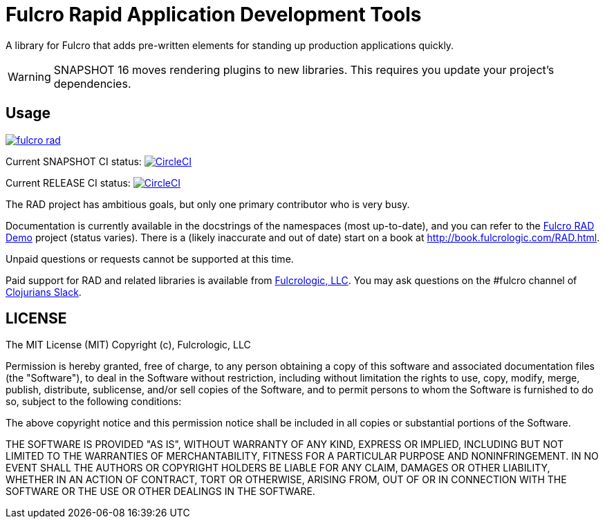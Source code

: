 = Fulcro Rapid Application Development Tools

A library for Fulcro that adds pre-written elements for standing up production applications quickly.

WARNING: SNAPSHOT 16 moves rendering plugins to new libraries. This requires you update your project's dependencies.

== Usage

image:https://img.shields.io/clojars/v/com.fulcrologic/fulcro-rad.svg[link=https://clojars.org/com.fulcrologic/fulcro-rad]

Current SNAPSHOT CI status:
image:https://circleci.com/gh/fulcrologic/fulcro-rad/tree/develop.svg?style=svg["CircleCI", link="https://circleci.com/gh/fulcrologic/fulcro-rad/tree/develop"]

Current RELEASE CI status:
image:https://circleci.com/gh/fulcrologic/fulcro-rad/tree/master.svg?style=svg["CircleCI", link="https://circleci.com/gh/fulcrologic/fulcro-rad/tree/master"]

The RAD project has ambitious goals, but only one primary contributor who is very busy.

Documentation is currently available in the docstrings of the namespaces (most up-to-date), and you can refer to the
https://github.com/fulcrologic/fulcro-rad-demo[Fulcro RAD Demo] project (status varies).
There is a (likely inaccurate and out of date) start on a book at http://book.fulcrologic.com/RAD.html.

Unpaid questions or requests cannot be supported at this time.

Paid support for RAD and related libraries is available from http://www.fulcrologic.com[Fulcrologic, LLC].
You may ask questions on the #fulcro channel of http://clojurians.net/[Clojurians Slack].

== LICENSE

The MIT License (MIT)
Copyright (c), Fulcrologic, LLC

Permission is hereby granted, free of charge, to any person obtaining a copy of this software and associated
documentation files (the "Software"), to deal in the Software without restriction, including without limitation the
rights to use, copy, modify, merge, publish, distribute, sublicense, and/or sell copies of the Software, and to permit
persons to whom the Software is furnished to do so, subject to the following conditions:

The above copyright notice and this permission notice shall be included in all copies or substantial portions of the
Software.

THE SOFTWARE IS PROVIDED "AS IS", WITHOUT WARRANTY OF ANY KIND, EXPRESS OR IMPLIED, INCLUDING BUT NOT LIMITED TO THE
WARRANTIES OF MERCHANTABILITY, FITNESS FOR A PARTICULAR PURPOSE AND NONINFRINGEMENT. IN NO EVENT SHALL THE AUTHORS OR
COPYRIGHT HOLDERS BE LIABLE FOR ANY CLAIM, DAMAGES OR OTHER LIABILITY, WHETHER IN AN ACTION OF CONTRACT, TORT OR
OTHERWISE, ARISING FROM, OUT OF OR IN CONNECTION WITH THE SOFTWARE OR THE USE OR OTHER DEALINGS IN THE SOFTWARE.
